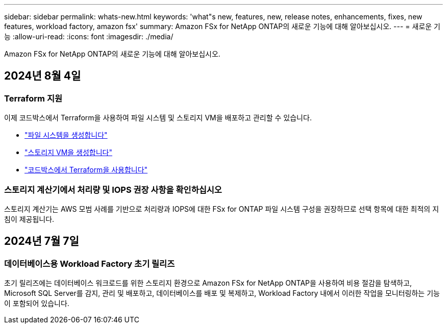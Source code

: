 ---
sidebar: sidebar 
permalink: whats-new.html 
keywords: 'what"s new, features, new, release notes, enhancements, fixes, new features, workload factory, amazon fsx' 
summary: Amazon FSx for NetApp ONTAP의 새로운 기능에 대해 알아보십시오. 
---
= 새로운 기능
:allow-uri-read: 
:icons: font
:imagesdir: ./media/


[role="lead"]
Amazon FSx for NetApp ONTAP의 새로운 기능에 대해 알아보십시오.



== 2024년 8월 4일



=== Terraform 지원

이제 코드박스에서 Terraform을 사용하여 파일 시스템 및 스토리지 VM을 배포하고 관리할 수 있습니다.

* link:create-file-system.html["파일 시스템을 생성합니다"]
* link:create-storage-vm.html["스토리지 VM을 생성합니다"]
* link:https://docs.netapp.com/us-en/workload-setup-admin/use-codebox.html["코드박스에서 Terraform을 사용합니다"^]




=== 스토리지 계산기에서 처리량 및 IOPS 권장 사항을 확인하십시오

스토리지 계산기는 AWS 모범 사례를 기반으로 처리량과 IOPS에 대한 FSx for ONTAP 파일 시스템 구성을 권장하므로 선택 항목에 대한 최적의 지침이 제공됩니다.



== 2024년 7월 7일



=== 데이터베이스용 Workload Factory 초기 릴리즈

초기 릴리즈에는 데이터베이스 워크로드를 위한 스토리지 환경으로 Amazon FSx for NetApp ONTAP을 사용하여 비용 절감을 탐색하고, Microsoft SQL Server를 감지, 관리 및 배포하고, 데이터베이스를 배포 및 복제하고, Workload Factory 내에서 이러한 작업을 모니터링하는 기능이 포함되어 있습니다.
